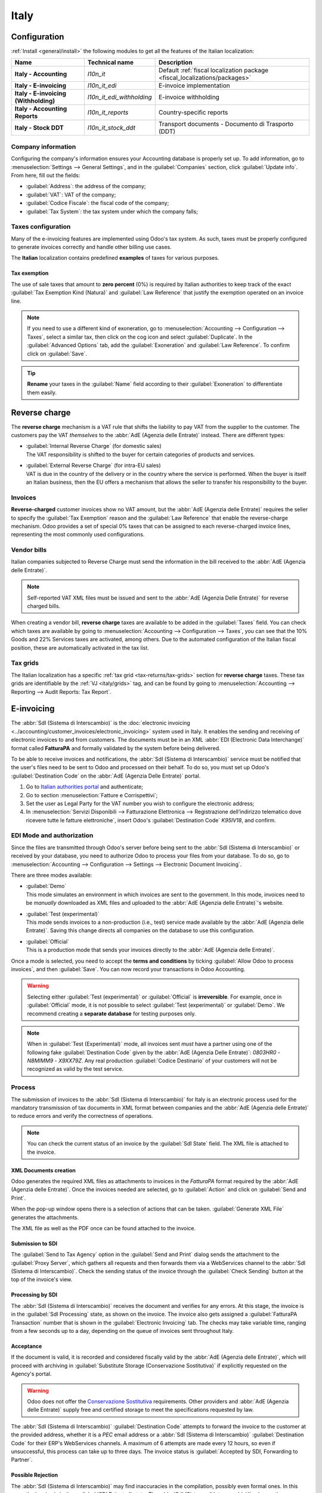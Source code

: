 =====
Italy
=====

.. _italy/modules:

Configuration
=============

:ref:`Install <general/install>` the following modules to get all the features of the Italian
localization:

.. list-table::
   :header-rows: 1
   :stub-columns: 1

   * - Name
     - Technical name
     - Description
   * - Italy - Accounting
     - `l10n_it`
     - Default :ref:`fiscal localization package <fiscal_localizations/packages>`
   * - Italy - E-invoicing
     - `l10n_it_edi`
     - E-invoice implementation
   * - Italy - E-invoicing (Withholding)
     - `l10n_it_edi_withholding`
     - E-invoice withholding
   * - Italy - Accounting Reports
     - `l10n_it_reports`
     - Country-specific reports
   * - Italy - Stock DDT
     - `l10n_it_stock_ddt`
     - Transport documents - Documento di Trasporto (DDT)

.. seealso::
   :doc:`Documentation on e-invoicing’s legality and compliance in Italy
   <../accounting/customer_invoices/electronic_invoicing/italy>`

Company information
-------------------

Configuring the company's information ensures your Accounting database is properly set up. To add
information, go to :menuselection:`Settings --> General Settings`, and in the :guilabel:`Companies`
section, click :guilabel:`Update info`. From here, fill out the fields:

- :guilabel:`Address`: the address of the company;
- :guilabel:`VAT`: VAT of the company;
- :guilabel:`Codice Fiscale`: the fiscal code of the company;
- :guilabel:`Tax System`: the tax system under which the company falls;

.. image:: italy/company.png
   :alt: Company information to be provided

Taxes configuration
-------------------

Many of the e-invoicing features are implemented using Odoo's tax system. As such, taxes must be
properly configured to generate invoices correctly and handle other billing use cases.

The **Italian** localization contains predefined **examples** of taxes for various purposes.

.. _italy/tax-exemption:

Tax exemption
~~~~~~~~~~~~~

The use of sale taxes that amount to **zero percent** (0%) is required by Italian authorities to
keep track of the exact :guilabel:`Tax Exemption Kind (Natura)` and :guilabel:`Law Reference` that
justify the exemption operated on an invoice line.

.. example::
   The export tax in the EU can be used as reference (`0% EU`, invoice label `00eu`). It can be
   found under :menuselection:`Accounting --> Configuration --> Taxes`. Exports are exempt from VAT,
   and therefore, they require :guilabel:`Exoneration` kind and :guilabel:`Law Reference` filled in.

.. image:: italy/tax-exemption.png
   :alt: Tax Exemption Settings

.. seealso::
   There are many :guilabel:`Tax Exemption Kind (Natura)` and :guilabel:`Law Reference` codes. Make
   sure you check the latest version available to get the latest information on:

   - `Italian authorities documentation <https://www.agenziaentrate.gov.it/portale/web/guest/aree-tematiche/fatturazione-elettronica>`_
   - `Official guide on Tax exemption <https://www.agenziaentrate.gov.it/portale/documents/20143/451259/Guida_compilazione-FE-Esterometro-V_1.9_2024-03-05.pdf/67fe4c2d-1174-e8de-f1ee-cea77b7f5203>`_

.. note::
   If you need to use a different kind of exoneration, go to :menuselection:`Accounting -->
   Configuration --> Taxes`, select a similar tax, then click on the cog icon and select
   :guilabel:`Duplicate`. In the :guilabel:`Advanced Options` tab, add the :guilabel:`Exoneration`
   and :guilabel:`Law Reference`. To confirm click on :guilabel:`Save`.

.. tip::
   **Rename** your taxes in the :guilabel:`Name` field according to their :guilabel:`Exoneration` to
   differentiate them easily.

.. _italy/reverse-charge:

Reverse charge
==============

The **reverse charge** mechanism is a VAT rule that shifts the liability to pay VAT from the
supplier to the customer. The customers pay the VAT *themselves* to the :abbr:`AdE (Agenzia delle
Entrate)` instead. There are different types:

- | :guilabel:`Internal Reverse Charge` (for domestic sales)
  | The VAT responsibility is shifted to the buyer for certain categories of products and services.
- | :guilabel:`External Reverse Charge` (for intra-EU sales)
  | VAT is due in the country of the delivery or in the country where the service is performed. When
    the buyer is itself an Italian business, then the EU offers a mechanism that allows the seller
    to transfer his responsibility to the buyer.

Invoices
--------

**Reverse-charged** customer invoices show no VAT amount, but the :abbr:`AdE (Agenzia delle
Entrate)` requires the seller to specify the :guilabel:`Tax Exemption` reason and the :guilabel:`Law
Reference` that enable the reverse-charge mechanism. Odoo provides a set of special 0% taxes that
can be assigned to each reverse-charged invoice lines, representing the most commonly used
configurations.

Vendor bills
------------

Italian companies subjected to Reverse Charge must send the information in the bill received to the
:abbr:`AdE (Agenzia delle Entrate)`.

.. note::
   Self-reported VAT XML files must be issued and sent to the :abbr:`AdE (Agenzia Delle Entrate)`
   for reverse charged bills.

When creating a vendor bill, **reverse charge** taxes are available to be added in the
:guilabel:`Taxes` field. You can check which taxes are available by going to
:menuselection:`Accounting --> Configuration --> Taxes`, you can see that the 10% Goods and 22%
Services taxes are activated, among others. Due to the automated configuration of the Italian fiscal
position, these are automatically activated in the tax list.

.. _italy/grids:

Tax grids
---------

The Italian localization has a specific :ref:`tax grid <tax-returns/tax-grids>` section for
**reverse charge** taxes. These tax grids are identifiable by the :ref:`VJ <italy/grids>` tag, and
can be found by going to :menuselection:`Accounting --> Reporting --> Audit Reports: Tax Report`.

.. image:: italy/grids.png
   :alt: Reverse charge tax grid from the VJ section of the Tax Declaration

.. _italy/e-invoicing:

E-invoicing
===========

The :abbr:`SdI (Sistema di Interscambio)` is the :doc:`electronic invoicing
<../accounting/customer_invoices/electronic_invoicing>` system used in Italy. It enables the sending
and receiving of electronic invoices to and from customers. The documents must be in an XML
:abbr:`EDI (Electronic Data Interchange)` format called **FatturaPA** and formally validated by the
system before being delivered.

To be able to receive invoices and notifications, the :abbr:`SdI (Sistema di Interscambio)` service
must be notified that the user's files need to be sent to Odoo and processed on their behalf. To do
so, you must set up Odoo's :guilabel:`Destination Code` on the :abbr:`AdE (Agenzia Delle
Entrate)` portal.

#. Go to `Italian authorities portal <https://ivaservizi.agenziaentrate.gov.it/portale>`_ and
   authenticate;
#. Go to section :menuselection:`Fatture e Corrispettivi`;
#. Set the user as Legal Party for the VAT number you wish to configure the electronic address;
#. In :menuselection:`Servizi Disponibili --> Fatturazione Elettronica --> Registrazione
   dell’indirizzo telematico dove ricevere tutte le fatture elettroniche`, insert Odoo's
   :guilabel:`Destination Code` `K95IV18`, and confirm.

EDI Mode and authorization
--------------------------

Since the files are transmitted through Odoo's server before being sent to the :abbr:`SdI (Sistema
di Interscambio)` or received by your database, you need to authorize Odoo to process your files
from your database. To do so, go to :menuselection:`Accounting --> Configuration --> Settings -->
Electronic Document Invoicing`.

There are three modes available:

- | :guilabel:`Demo`
  | This mode simulates an environment in which invoices are sent to the government. In this mode,
    invoices need to be *manually* downloaded as XML files and uploaded to the :abbr:`AdE
    (Agenzia delle Entrate)`'s website.
- | :guilabel:`Test (experimental)`
  | This mode sends invoices to a non-production (i.e., test) service made available by the
    :abbr:`AdE (Agenzia delle Entrate)`. Saving this change directs all companies on the database to
    use this configuration.
- | :guilabel:`Official`
  | This is a production mode that sends your invoices directly to the :abbr:`AdE (Agenzia delle
    Entrate)`.

Once a mode is selected, you need to accept the **terms and conditions** by ticking :guilabel:`Allow
Odoo to process invoices`, and then :guilabel:`Save`. You can now record your transactions in Odoo
Accounting.

.. warning::
   Selecting either :guilabel:`Test (experimental)` or :guilabel:`Official` is **irreversible**.
   For example, once in :guilabel:`Official` mode, it is not possible to select :guilabel:`Test
   (experimental)` or :guilabel:`Demo`. We recommend creating a **separate database** for testing
   purposes only.

.. note::
   When in :guilabel:`Test (Experimental)` mode, all invoices sent *must* have a partner using one
   of the following fake :guilabel:`Destination Code` given by the :abbr:`AdE (Agenzia Delle
   Entrate)`: `0803HR0` - `N8MIMM9` - `X9XX79Z`. Any real production :guilabel:`Codice Destinario`
   of your customers will not be recognized as valid by the test service.

.. image:: italy/edi.png
   :alt: Electronic document invoicing settings

.. _italy/e-invoicing-process:

Process
-------

The submission of invoices to the :abbr:`SdI (Sistema di Interscambio)` for Italy is an electronic
process used for the mandatory transmission of tax documents in XML format between companies and the
:abbr:`AdE (Agenzia delle Entrate)` to reduce errors and verify the correctness of operations.

.. note::
   You can check the current status of an invoice by the :guilabel:`SdI State` field. The XML file
   is attached to the invoice.

.. image:: italy/edi-process.png
   :alt: EDI system architecture

XML Documents creation
~~~~~~~~~~~~~~~~~~~~~~

Odoo generates the required XML files as attachments to invoices in the `FatturaPA` format required
by the :abbr:`AdE (Agenzia delle Entrate)`. Once the invoices needed are selected, go to
:guilabel:`Action` and click on :guilabel:`Send and Print`.

.. image:: italy/edi-menu.png
   :alt: Send and Print menu

When the pop-up window opens there is a selection of actions that can be taken. :guilabel:`Generate
XML File` generates the attachments.

.. image:: italy/edi-send-and-print.png
   :alt: Send and Print dialog

The XML file as well as the PDF once can be found attached to the invoice.

.. image:: italy/edi-attachments.png
   :alt: EDI Attachments

Submission to SDI
~~~~~~~~~~~~~~~~~

The :guilabel:`Send to Tax Agency` option in the :guilabel:`Send and Print` dialog sends the
attachment to the :guilabel:`Proxy Server`, which gathers all requests and then forwards them via a
WebServices channel to the :abbr:`SdI (Sistema di Interscambio)`. Check the sending status of the
invoice through the :guilabel:`Check Sending` button at the top of the invoice's view.

Processing by SDI
~~~~~~~~~~~~~~~~~

The :abbr:`SdI (Sistema di Interscambio)` receives the document and verifies for any errors. At this
stage, the invoice is in the :guilabel:`SdI Processing` state, as shown on the invoice. The invoice
also gets assigned a :guilabel:`FatturaPA Transaction` number that is shown in the
:guilabel:`Electronic Invoicing` tab. The checks may take variable time, ranging from a few seconds
up to a day, depending on the queue of invoices sent throughout Italy.

.. image:: italy/edi-processing.png
   :alt: Check Sending button and Sdi Processing state

Acceptance
~~~~~~~~~~

If the document is valid, it is recorded and considered fiscally valid by the :abbr:`AdE (Agenzia
delle Entrate)`, which will proceed with archiving in :guilabel:`Substitute Storage (Conservazione
Sostitutiva)` if explicitly requested on the Agency's portal.

.. warning::
   Odoo does not offer the `Conservazione Sostitutiva
   <https://www.agid.gov.it/index.php/it/piattaforme/conservazione>`_ requirements. Other providers
   and :abbr:`AdE (Agenzia delle Entrate)` supply free and certified storage to meet the
   specifications requested by law.

The :abbr:`SdI (Sistema di Interscambio)` :guilabel:`Destination Code` attempts to forward the
invoice to the customer at the provided address, whether it is a `PEC` email address or a
:abbr:`SdI (Sistema di Interscambio)` :guilabel:`Destination Code` for their ERP's WebServices
channels. A maximum of 6 attempts are made every 12 hours, so even if unsuccessful, this process can
take up to three days. The invoice status is :guilabel:`Accepted by SDI, Forwarding to Partner`.

Possible Rejection
~~~~~~~~~~~~~~~~~~

The :abbr:`SdI (Sistema di Interscambio)` may find inaccuracies in the compilation, possibly even
formal ones. In this case, the invoice is in the :guilabel:`SDI Rejected` state. The :abbr:`SdI
(Sistema di Interscambio)`'s observations are inserted at the top of the Invoice tab. To resolve the
issue, it is sufficient to delete the attachments of the invoice, return the invoice to
:guilabel:`Draft`, and fix the errors. Once the invoice is ready, it can be resent.

.. note::
   To regenerate the XML, both the XML attachment and the PDF report must be deleted, so that they
   are then regenerated together. This ensures that both always contain the same data.

.. image:: italy/edi-rejected.png
   :alt: EDI Rejected State

Forwarding Completed
~~~~~~~~~~~~~~~~~~~~

The invoice has been delivered to the customer; however, you can still send a copy to the customer
in PDF via email or post. Its status is :guilabel:`Accepted by SDI, Delivered to Partner`.

If the :abbr:`SdI (Sistema di Interscambio)` cannot contact your customer, they may not be
registered on the :abbr:`AdE (Agenzia delle Entrate)` portal. In this case, just make sure to send
the invoice in PDF via email or by mail. The invoice is then in the :guilabel:`Accepted by SDI,
Partner Delivery Failed` state.

Tax Integration
---------------

When you receive a vendor bill, either from :abbr:`SdI (Sistema di Interscambio)`, from paper or
from an imported XML file, the Tax Agency might request that you send some tax information
integration back to the :abbr:`SdI (Sistema di Interscambio)`. It happens when a transaction that
was tax exempt becomes taxable for any reason.

.. example::
   Here is a non-exhaustive list:

   - | :ref:`italy/reverse-charge`
     | As a buyer, you have to pay taxes on what you buy and integrate tax information.
       :guilabel:`Reverse Charge` taxes.
   - | :ref:`italy/split-payment`
     | As a :abbr:`PA (Public Administration)` business buyer, you have to pay taxes and integrate
       tax information. Be sure that you replace the :guilabel:`0% Sale Taxes` on the vendor bill
       you received with the correct :guilabel:`Split Payment` taxes.
   - | :guilabel:`Self Consumption`
     | When, as a business owner, you use an asset that you bought for business for personal reasons
       instead, you have to pay those taxes you originally deducted as a business cost for it.

Odoo may detect that your vendor bill can be interpreted as a document of a type that needs tax
integration, as detailed in the :ref:`italy/document-types` section.

.. important::
   Be sure that you replace the :guilabel:`0% Sale Taxes` on the vendor bill you received with the
   ones you're supposed to pay to the :abbr:`AdE (Agenzia delle Entrate)`. A button then appears on
   the top of the single vendor bill form to send them.

   When clicking on the :guilabel:`Send Tax Integration` button, an XML file of the appropriate
   :guilabel:`Document Type` is generated, attached to the bill, and sent as for invoices.

   .. image:: italy/edi-tax-integration-button.png
      :alt: EDI Send Tax Integration button

.. _italy/document-types:

Document Types
--------------

The :abbr:`SdI (Sistema di Interscambio)` requires businesses to send customer invoices and other
documents through the :abbr:`EDI (Electronic Data Interchange)`.

The following :guilabel:`Document Type` codes all technically identify different business use cases.

TD01 - Invoices
~~~~~~~~~~~~~~~

This represents the standard **domestic** scenario for all invoices exchanged through the :abbr:`SdI
(Sistema di Interscambio)`. Any invoice that doesn't fall into one of the specific special cases
is categorized as a regular invoice, identified by the :guilabel:`Document Type` `TD01`.

TD02 - Down payments
~~~~~~~~~~~~~~~~~~~~

**Down payment** invoices are imported/exported with a different :guilabel:`Document Type` code
`TDO2` than regular invoices. Upon import of the invoice, a regular vendor bill is created.

Odoo exports transactions as `TD02` if the following conditions are met:

#. It is an invoice;
#. All invoice lines are related to down payment sales order lines.

TD04 - Credit notes
~~~~~~~~~~~~~~~~~~~

It is the standard scenario for all **credit notes** issued to **domestic** clients, when we need to
formally acknowledge that the seller is reducing or cancelling a previously issued invoice, for
example, in case of overbilling, incorrect items, or overpayment. Just like invoices, they must be
sent to the :abbr:`SdI (Sistema di Interscambio)`, their :guilabel:`Document Type` `TD04`

TD07, TD08, TD09 - Simplified Invoicing
~~~~~~~~~~~~~~~~~~~~~~~~~~~~~~~~~~~~~~~

Simplified invoices (`TD07`), credit notes (`TD08`), and debit notes (`TD09`) can be used to certify
domestic transactions under 400 EUR (VAT included). Its status is the same as that of a regular
invoice, but with fewer information requirements.

For a simplified invoice to be established, it must include:

#. :guilabel:`Customer Invoice` reference: **unique** numbering sequence with **no gaps**;
#. :guilabel:`Invoice Date`: issue **date** of the invoice;
#. :guilabel:`Company Info`: the **seller**'s full credentials (VAT/TIN number, name, full address)
   under :menuselection:`General Settings --> Companies (section)`;
#. :guilabel:`VAT`: the **buyer**'s VAT/TIN number (on the partner form);
#. :guilabel:`Total`: the total **amount** (VAT included) of the invoice.

In the :abbr:`EDI (Electronic Data Interchange)`, Odoo exports invoices as simplified if:

#. It is a domestic transaction (i.e., the partner is from Italy);
#. Your company's **required fields** (:guilabel:`VAT Number` or :guilabel:`Codice Fiscale`,
   :guilabel:`Fiscal Regime`, and full **address**) are provided;
#. The partner's address is not fully specified (i.e., it misses the City or the ZipCode);
#. The total amount of VAT included is **less** than **400 EUR**.

.. note::
   The 400 EUR threshold was defined in `the decree of the 10th of May 2019 in the Gazzetta
   Ufficiale <https://www.gazzettaufficiale.it/eli/id/2019/05/24/19A03271/sg>`_. We advise you to
   check the current official value.

TD16 - Internal Reverse Charge
~~~~~~~~~~~~~~~~~~~~~~~~~~~~~~

Internal reverse charge transactions (see :ref:`italy/tax-exemption` and
:ref:`italy/reverse-charge`) are exported as `TD16` if the following conditions are met:

- It is a vendor bill;
- It has at least **one tax** on the invoice lines that targets one of these :ref:`tax grids
  <italy/grids>`: `VJ6`, `VJ7`, `VJ8`, `VJ12`, `VJ13`, `VJ14`, `VJ15`, `VJ16`, `VJ17`

TD17 - Buying services from abroad
~~~~~~~~~~~~~~~~~~~~~~~~~~~~~~~~~~

When buying **services** from **EU** and **non-EU** countries, the foreign *seller* invoices a
service with a **VAT-excluded** price, as it is not taxable in Italy. The VAT is paid by the *buyer*
in Italy.

- Within the EU: the *buyer* integrates the invoice received with the **VAT information** due in
  Italy (i.e., **vendor bill tax integration**);
- Non-EU: the *buyer* sends themselves an invoice (i.e., **self-billing**).

Odoo exports a transaction as `TD17` if the following conditions are met:

- It is a vendor bill;
- It has at least **one tax** on the invoice lines that targets the tax grid :ref:`VJ3
  <italy/grids>`;
- All invoice lines either have :guilabel:`Services` as **products**, or a tax with the
  :guilabel:`Services` as **tax scope**.

TD18 - Buying goods from EU
~~~~~~~~~~~~~~~~~~~~~~~~~~~

Invoices issued within the EU follow a **standard format**, therefore only an integration of the
existing invoice is required.

Odoo exports a transaction as `TD18` if the following conditions are met:

- It is a vendor bill;
- The **partner** is from an **EU** country;
- It has at least one tax on the invoice lines that targets the tax grid :ref:`VJ9 <italy/grids>`;
- All invoice lines either have :guilabel:`Consumable` as **products**, or a tax with
  :guilabel:`Goods` as **tax scope**.

TD19 - Buying goods from VAT deposit
~~~~~~~~~~~~~~~~~~~~~~~~~~~~~~~~~~~~

Buying **goods** from a **foreign** vendor, but the **goods** are already in **Italy** in a **VAT
deposit**.

- From the EU: the *buyer* integrates the invoice received with the **VAT information** due in
  Italy (i.e., **vendor bill tax integration**);
- Non-EU: the *buyer* sends an invoice to *themselves* (i.e., **self-billing**).

Odoo exports a transaction as a `TD19` if the following conditions are met:

- It is a vendor bill;
- It has at least one tax on the invoice lines that targets the tax grid :ref:`VJ3 <italy/grids>`;
- All invoice lines either have :guilabel:`Consumables` as products, or a tax with
  :guilabel:`Goods` as **tax scope**.

TD24 - Deferred invoices
~~~~~~~~~~~~~~~~~~~~~~~~

The **deferred invoice** is an invoice that is **issued at a later time** than the sale of goods or
the provision of services. A **deferred invoice** has to be issued at the latest within the **15th
day** of the month following the delivery covered by the document.

It usually is a **summary invoice** containing a list of multiple sales of goods or services carried
out in the month. The business is allowed to **group** the sales into **one invoice**, generally
issued at the **end of the month** for accounting purposes. Deferred invoices are default for
**wholesalers** having recurrent clients.

If the goods are transported by a **carrier**, every delivery has an associated **Documento di
Transporto (DDT)**, or **Transport Document**. The deferred invoice **must** indicate the details of
all the **DDTs** information for better tracing.

.. note::
   E-invoicing of deferred invoices requires the `l10n_it_stock_ddt` :ref:`module <italy/modules>`.
   In this case, a dedicated :guilabel:`Document Type` `TD24` is used in the e-invoice.

Odoo exports transactions as `TD24` if the following conditions are met:

#. It is an invoice;
#. It is associated with deliveries whose **DDTs** have a **different** date than the issue date of
   the invoice.

TD28 - San Marino
~~~~~~~~~~~~~~~~~

Invoices
********

San Marino and Italy have special agreements on e-invoicing operations. As such, **invoices** follow
the regular **reverse charge** rules. You can use the proper :guilabel:`Document Type` depending on
the invoice type: `TD01`, `TD04`, `TD05`, `TD24`, `TD25`. Additional requirements are not enforced
by Odoo. However, the user is requested by the **State** to:

- Select a tax with the :guilabel:`Tax Exemption Kind` set to `N3.3`;
- Use the generic :abbr:`SdI (Sistema di Interscambio)` :guilabel:`Destination Code` `2R4GTO8`.

The invoice is then routed by a dedicated office in San Marino to the correct business.

Vendor Bills
************

When a **paper bill** is received from San Marino, any Italian company **must** submit that invoice
to the :abbr:`AdE (Agenzia delle Entrate)` by indicating the e-invoice's :guilabel:`Document Type`
field with the special value `TD28`.

Odoo exports a transaction as `TD28` if the following conditions are met:

#. It is a vendor bill;
#. It has at least one tax on the invoice lines that targets the tax grids :ref:`VJ <italy/grids>`;
#. The **country** of the partner is **San Marino**.

Public Administration Businesses (B2G)
======================================

:abbr:`PA (Public Administration)` businesses are subjected to more control than private businesses
as they handle public money coming from taxpayers. The :abbr:`EDI (Electronic Data Interchange)`
process adds some steps to the :ref:`regular one <italy/e-invoicing-process>`, as :abbr:`PA (Public
Administration)` businesses can **accept** or **refuse** invoices.

.. note::
   :abbr:`PA (Public Administration)` businesses have a 6-digit long :guilabel:`Destination Code`,
   also called :abbr:`CUU (Codice Univoco Ufficio)`, that is **mandatory**, **PEC** address cannot
   be used in this case.

.. seealso::
   `Complete list of businesses that belong to the Public Administration along with their
   Destination Code <https://www.agenziaentrate.gov.it/portale/web/guest/aree-tematiche/fatturazione-elettronica>`_

CIG, CUP, DatiOrdineAcquisto
----------------------------

To ensure the effective traceability of payments by public administrations, electronic invoices
issued to public administrations must contain:

- The :abbr:`CIG (Codice Identificativo Gara)`, except in cases of exclusion from traceability
  obligations provided by law n. 136 of August 13, 2010;
- The :abbr:`CUP (Codice Unico di Progetto)`, in case of invoices related to public works.

If the XML file requires it, the :abbr:`AdE (Agenzia Delle Entrate)` can *only* proceed payments of
electronic invoices when the XML file contains a :abbr:`CIG (Codice Identificativo Gara)` and
:abbr:`CUP (Codice Unico di Progetto)`.

.. note::
   The :abbr:`CUP (Codice Unico di Progetto)` and the :abbr:`CIG (Codice Identificativo Gara)` must
   be included in one of the `DatiOrdineAcquisto`, `DatiContratto`, `DatiConvenzione`,
   `DateRicezione`, or `DatiFattureCollegate` XML tags.

   These correspond to the elements named :guilabel:`CodiceCUP` and :guilabel:`CodiceCIG` of the
   electronic invoice XML file, whose table can be found on the government `website
   <http://www.fatturapa.gov.it/>`_.

.. _italy/split-payment:

Split Payment
-------------

The :guilabel:`Split Payment` mechanism behaves much like :ref:`italy/reverse-charge`.

.. example::
   When an Italian company bills a :abbr:`PA (Public Administration)` business - for example,
   cleaning services for a public building - the :abbr:`PA (Public Administration)` business
   self-reports the VAT to the Tax Agency themselves, and the vendor just has to select the
   appropriate tax with the right :guilabel:`Tax Exemption` for their invoice lines.

The specific :guilabel:`Scissione dei Pagamenti` fiscal position is available to deal with partners
belonging to the :abbr:`PA (Public Administration)`.

Process
-------

.. _italy/digital-signature:

Digital qualified signature
~~~~~~~~~~~~~~~~~~~~~~~~~~~

For invoices and bills intended for the :abbr:`PA (Public Administration)`, a **Digital Qualified
Signature** is required for all files sent through the :abbr:`SdI (Sistema di Interscambio)`. The
XML file must be certified using a certificate that is either:

- a **smart card**;
- a **USB token**;
- an :abbr:`HSM (Hardware Security Module)`.

.. warning::
   Odoo **cannot** digitally sign documents for you. When a 6-digit long :guilabel:`Codice
   Destinatario` is detected, then the :abbr:`EDI (Electronic Data Interchange)` process stops, and
   the invoice is set on the :guilabel:`Requires user signature` state. You can download the
   document in XML, sign it with any :guilabel:`Digital Qualified Signature` provider's external
   program and send it through the :abbr:`AdE (Agenzia Delle Entrate)` portal.

Acceptance or Refusal
~~~~~~~~~~~~~~~~~~~~~

.. warning::
   As Odoo does not handle sending signed invoices to :abbr:`PA (Public Administration)` businesses,
   these states cannot be directly triggered by Odoo. When you upload the invoice on the :abbr:`AdE
   (Agenzia Delle Entrate)` portal, Odoo receives notifications about it, putting the correct
   :guilabel:`SdI State` on the invoice.

After receiving the invoice through the :abbr:`SdI (Sistema di Interscambio)`, the :abbr:`PA (Public
Administration)` business has 15 days to accept the invoice. If it does, then the process ends here.
If the :abbr:`PA (Public Administration)` business refuses the invoice, it is still considered valid
once it is accepted by the :abbr:`SdI (Sistema di Interscambio)`. You then have to issue a credit
note to compensate and send it to the :abbr:`SdI (Sistema di Interscambio)`.

Expired Terms
~~~~~~~~~~~~~

If the :abbr:`PA (Public Administration)` business doesn't reply within 15 days, you need to contact
the :abbr:`PA (Public Administration)` business directly, sending them both the invoice and the
received deadline notification by email. You can make an arrangement with them and manually set the
correct :guilabel:`SdI State` on your invoice.

Point of Sale fiscal printers
=============================

Fiscal regulations mandate using certified RT devices, such as RT printers or RT servers, to ensure
compliant sales receipts and secure communication with the Tax Authority. These devices
automatically transmit fiscal data daily. RT printers, designed for individual POS terminals, handle
transactions, print receipts, and report to the authorities, ensuring data integrity and compliance.

Simulation mode
---------------

.. warning::
   Since the simulation mode sends data to the authorities, it should only be enabled at the very
   start of the printer's configuration process. Once the printer is switched to the production
   mode, it cannot be reverted to the simulation mode.

To test the fiscal printer setup with Odoo, configure the fiscal printer in the simulation mode
as follows:

#. Make sure the fiscal printer is set to its default state: printer on, start-up cycle complete,
   and no transaction in progress.
#. Type `3333`.
#. Press :guilabel:`Chiave`. The screen displays :guilabel:`Scelta Funzione`.
#. Type `14`. The screen displays :guilabel:`Apprendimento`.
#. Type `62`. The screen displays :guilabel:`Simulazione`.
#. To turn the :guilabel:`no` into a :guilabel:`si`, press :guilabel:`X`.
#. To confirm, press :guilabel:`Contante`.
#. Press :guilabel:`Chiave`.

To configure the printer for production, repeat the steps above.

.. note::
   To test the printer configuration, the physical device must first be obtained and registered with
   the relevant authorities.

Setting up the printer to work with Odoo
----------------------------------------

Fiscal printers are meant to work only in the local network. This means the printer and the
device running :doc:`Odoo Point of Sale </applications/sales/point_of_sale>` must be connected to
the same network.

Fiscal printers are typically configured to use HTTP by default. To ensure compatibility with Odoo,
the settings must be updated to enable HTTPS support on the printer. This can be done using either
the EpsonFPWizard configuration software or the keyboard connected to the printer.

To set up the fiscal printer using the keyboard, follow these steps:

#. Make sure the fiscal printer is set to its default state: printer on, start-up cycle complete,
   and no transaction in progress.
#. Type `3333`.
#. Press :guilabel:`Chiave`. The screen displays :guilabel:`Scleta Funzione`.
#. Type `34`. The screen displays :guilabel:`Web Server`.
#. Press :guilabel:`Contante` 3 times until the screen displays :guilabel:`Web Server: SSL`.
#. To turn the value `0` into a `1`, press :guilabel:`X`.
#. To confirm, press :guilabel:`Contante` 3 times.
#. Press :guilabel:`Chiave`.

Then, log in to the printer with the device that runs :doc:`Odoo Point of Sale
</applications/sales/point_of_sale>` so it recognizes the printer's certificate.

To approve and install the printer's certificate, follow these steps:

#. Access the printer by opening a web browser and entering `https://<ip-of-your-printer>` in the
   address bar. A :guilabel:`Warning: Potential Security Risk Ahead` security message appears.
#. Click :guilabel:`Advanced` to show the certificate approval options.
#. Click :guilabel:`Proceed` to validate the certificate.

Then, to ensure :doc:`Odoo Point of Sale </applications/sales/point_of_sale>` is configured with the
fiscal printer, go to :menuselection:`Point of Sale --> Configuration --> Settings`. In the
:guilabel:`Connected Devices` section, add the IP address in the :guilabel:`Italian Fiscal Printer
IP address` and enable :guilabel:`Use HTTPS`.

Ri.Ba. (Ricevuta Bancaria)
==========================

:abbr:`Ri.Ba. (Ricevuta Bancaria)` is a payment method widely used in Italy where vendors request
payments through their bank, which forwards the request to the customer's own bank and takes
responsibility for the collection. This enables payment automation and reduces risks for the vendor.

The vendor generally uploads a fixed-format text file with the list of payments to the bank's web
portal.

.. note::
   - Ri.Ba. are exclusively for **domestic payments** in Italy. For recurring international
     payments, please use `SEPA Direct Debt (SDD) <../accounting/payments/batch_sdd>`_

Configuration
-------------

#. Check that the `l10n_it_riba` module is :ref:`installed <general/install>`.
#. Go to :menuselection:`Settings --> Users & Companies --> Companies` and select the company that
   will use Ri.Ba.
#. Fill out the required :guilabel:`SIA Code`.

   .. image:: italy/sia-code.png
      :alt: The company's SIA code

   .. note::
      The :guilabel:`SIA Code` identifies businesses within the Italian banking network and is used
      to receive money through specific payment methods. It consists of one letter and four digits
      (e.g., T1234) and can usually be found on the bank's portal or obtained by contacting the bank.

#. Ensure the Company's bank account has an Italian IBAN.

   .. seealso::
      How to configure :doc:`Bank Accounts <../accounting/bank>`

Accept Ri.Ba. for your invoices
-------------------------------

Payments of type :abbr:`Ri.Ba. (Ricevuta Bancaria)` can be registered from the :guilabel:`Invoices`
(:menuselection:`Accounting --> Customers --> Invoices`).

.. important::
   Make sure that your invoice involves a Partner that has a bank account with an Italian IBAN.

Then, all Payments must be grouped in a **Batch Payment**.

.. seealso::
   - :doc:`Batch Payments <../accounting/payments>`
   - :doc:`Create a Batch Payment <../accounting/payments/batch>`

Once you press the :guilabel:`Validate` button for the Batch Payment, the :abbr:`Ri.Ba. (Ricevuta
Bancaria)` file is generated and attached to the Batch Payment, so you can download it and upload it
through your bank's web portal.

.. image:: italy/riba-attachment.png
   :alt: The Ri.Ba. file attached
